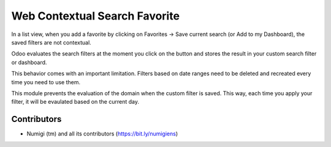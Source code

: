 Web Contextual Search Favorite
==============================

In a list view, when you add a favorite by clicking on Favorites -> Save current search (or Add to my Dashboard),
the saved filters are not contextual.

Odoo evaluates the search filters at the moment you click on the button and stores the result in your custom search filter or dashboard.

This behavior comes with an important limitation.
Filters based on date ranges need to be deleted and recreated every time you need to use them.

This module prevents the evaluation of the domain when the custom filter is saved.
This way, each time you apply your filter, it will be evaulated based on the current day.

Contributors
------------
* Numigi (tm) and all its contributors (https://bit.ly/numigiens)
